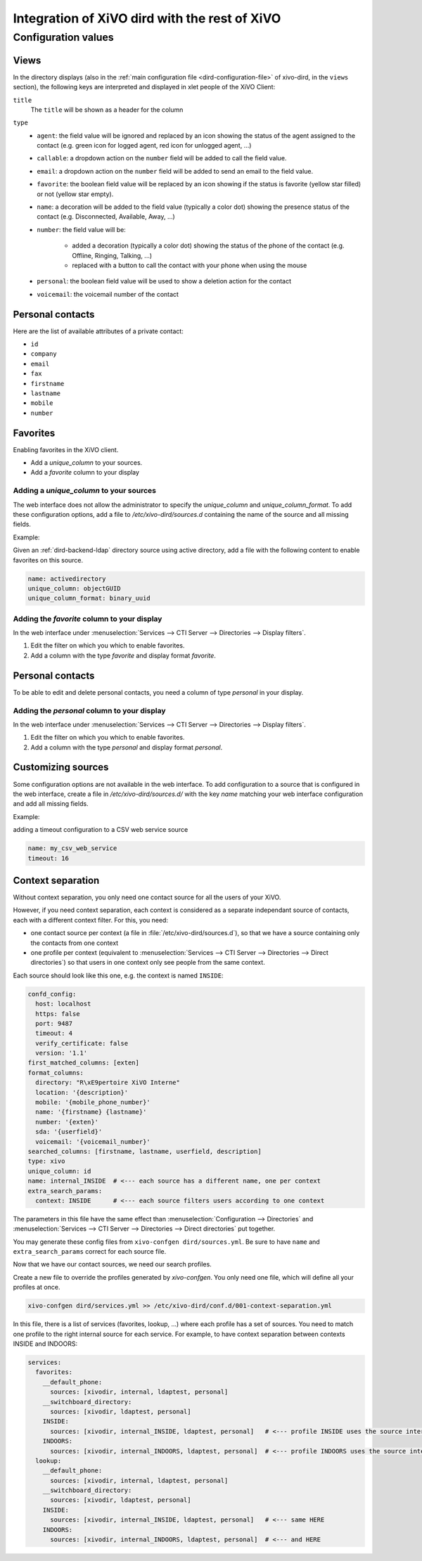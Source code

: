 .. _xivo-dird-integration:

**********************************************
Integration of XiVO dird with the rest of XiVO
**********************************************

Configuration values
====================

.. _dird-integration-views:

Views
-----

In the directory displays (also in the :ref:`main configuration file <dird-configuration-file>` of xivo-dird, in the ``views`` section), the
following keys are interpreted and displayed in xlet people of the XiVO Client:

``title``
   The ``title`` will be shown as a header for the column

``type``
   * ``agent``: the field value will be ignored and replaced by an icon showing the status of the
     agent assigned to the contact (e.g. green icon for logged agent, red icon for unlogged agent,
     ...)
   * ``callable``: a dropdown action on the ``number`` field will be added to call the field value.
   * ``email``: a dropdown action on the ``number`` field will be added to send an email to the
     field value.
   * ``favorite``: the boolean field value will be replaced by an icon showing if the status is
     favorite (yellow star filled) or not (yellow star empty).
   * ``name``: a decoration will be added to the field value (typically a color dot) showing the
     presence status of the contact (e.g. Disconnected, Available, Away, ...)
   * ``number``: the field value will be:

      * added a decoration (typically a color dot) showing the status of the phone of the contact
        (e.g. Offline, Ringing, Talking, ...)
      * replaced with a button to call the contact with your phone when using the mouse

   * ``personal``: the boolean field value will be used to show a deletion action for the contact
   * ``voicemail``: the voicemail number of the contact


.. _personal-contact-attributes:

Personal contacts
-----------------

Here are the list of available attributes of a private contact:

* ``id``
* ``company``
* ``email``
* ``fax``
* ``firstname``
* ``lastname``
* ``mobile``
* ``number``


Favorites
---------

Enabling favorites in the XiVO client.

* Add a `unique_column` to your sources.
* Add a `favorite` column to your display


Adding a `unique_column` to your sources
^^^^^^^^^^^^^^^^^^^^^^^^^^^^^^^^^^^^^^^^

The web interface does not allow the administrator to specify the `unique_column` and `unique_column_format`. To add these configuration options, add a file to `/etc/xivo-dird/sources.d` containing the name of the source and all missing fields.

Example:

Given an :ref:`dird-backend-ldap` directory source using active directory, add a file with the following content to enable favorites on this source.

.. code-block:: yaml

    name: activedirectory
    unique_column: objectGUID
    unique_column_format: binary_uuid


Adding the `favorite` column to your display
^^^^^^^^^^^^^^^^^^^^^^^^^^^^^^^^^^^^^^^^^^^^

In the web interface under :menuselection:`Services --> CTI Server --> Directories --> Display filters`.

#. Edit the filter on which you which to enable favorites.
#. Add a column with the type `favorite` and display format `favorite`.


Personal contacts
-----------------

To be able to edit and delete personal contacts, you need a column of type `personal` in your display.

Adding the `personal` column to your display
^^^^^^^^^^^^^^^^^^^^^^^^^^^^^^^^^^^^^^^^^^^^

In the web interface under :menuselection:`Services --> CTI Server --> Directories --> Display filters`.

#. Edit the filter on which you which to enable favorites.
#. Add a column with the type `personal` and display format `personal`.


Customizing sources
-------------------

Some configuration options are not available in the web interface. To add configuration to a source that is configured in the web interface, create a file in `/etc/xivo-dird/sources.d/` with the key `name` matching your web interface configuration and add all missing fields.

Example:

adding a timeout configuration to a CSV web service source

.. code-block:: yaml

    name: my_csv_web_service
    timeout: 16


.. _dird-context-separation:

Context separation
------------------

Without context separation, you only need one contact source for all the users of your XiVO.

However, if you need context separation, each context is considered as a separate independant source
of contacts, each with a different context filter. For this, you need:

* one contact source per context (a file in :file:`/etc/xivo-dird/sources.d`), so that we have a
  source containing only the contacts from one context
* one profile per context (equivalent to :menuselection:`Services --> CTI Server --> Directories -->
  Direct directories`) so that users in one context only see people from the same context.

Each source should look like this one, e.g. the context is named ``INSIDE``:

.. code-block:: yaml

    confd_config:
      host: localhost
      https: false
      port: 9487
      timeout: 4
      verify_certificate: false
      version: '1.1'
    first_matched_columns: [exten]
    format_columns:
      directory: "R\xE9pertoire XiVO Interne"
      location: '{description}'
      mobile: '{mobile_phone_number}'
      name: '{firstname} {lastname}'
      number: '{exten}'
      sda: '{userfield}'
      voicemail: '{voicemail_number}'
    searched_columns: [firstname, lastname, userfield, description]
    type: xivo
    unique_column: id
    name: internal_INSIDE  # <--- each source has a different name, one per context
    extra_search_params:
      context: INSIDE      # <--- each source filters users according to one context


The parameters in this file have the same effect than :menuselection:`Configuration --> Directories`
and :menuselection:`Services --> CTI Server --> Directories --> Direct directories` put together.

You may generate these config files from ``xivo-confgen dird/sources.yml``. Be sure to have ``name``
and ``extra_search_params`` correct for each source file.

Now that we have our contact sources, we need our search profiles.

Create a new file to override the profiles generated by *xivo-confgen*. You only need one file,
which will define all your profiles at once.

.. code-block:: sh

    xivo-confgen dird/services.yml >> /etc/xivo-dird/conf.d/001-context-separation.yml


In this file, there is a list of services (favorites, lookup, ...) where each profile has a set of
sources. You need to match one profile to the right internal source for each service. For example,
to have context separation between contexts INSIDE and INDOORS:

.. code-block:: yaml

    services:
      favorites:
        __default_phone:
          sources: [xivodir, internal, ldaptest, personal]
        __switchboard_directory:
          sources: [xivodir, ldaptest, personal]
        INSIDE:
          sources: [xivodir, internal_INSIDE, ldaptest, personal]   # <--- profile INSIDE uses the source internal_INSIDE
        INDOORS:
          sources: [xivodir, internal_INDOORS, ldaptest, personal]  # <--- profile INDOORS uses the source internal_INDOORS
      lookup:
        __default_phone:
          sources: [xivodir, internal, ldaptest, personal]
        __switchboard_directory:
          sources: [xivodir, ldaptest, personal]
        INSIDE:
          sources: [xivodir, internal_INSIDE, ldaptest, personal]   # <--- same HERE
        INDOORS:
          sources: [xivodir, internal_INDOORS, ldaptest, personal]  # <--- and HERE
